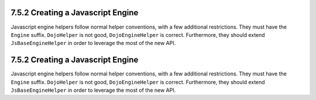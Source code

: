 7.5.2 Creating a Javascript Engine
----------------------------------

Javascript engine helpers follow normal helper conventions, with a
few additional restrictions. They must have the ``Engine`` suffix.
``DojoHelper`` is not good, ``DojoEngineHelper`` is correct.
Furthermore, they should extend ``JsBaseEngineHelper`` in order to
leverage the most of the new API.

7.5.2 Creating a Javascript Engine
----------------------------------

Javascript engine helpers follow normal helper conventions, with a
few additional restrictions. They must have the ``Engine`` suffix.
``DojoHelper`` is not good, ``DojoEngineHelper`` is correct.
Furthermore, they should extend ``JsBaseEngineHelper`` in order to
leverage the most of the new API.
